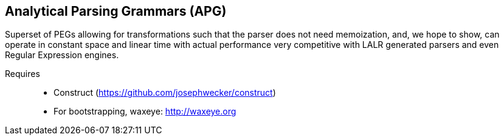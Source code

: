 == Analytical Parsing Grammars (APG)
Superset of PEGs allowing for transformations such that the parser does not
need memoization, and, we hope to show, can operate in constant space and
linear time with actual performance very competitive with LALR generated
parsers and even Regular Expression engines.

Requires::
  * Construct (https://github.com/josephwecker/construct)
  * For bootstrapping, waxeye: http://waxeye.org
